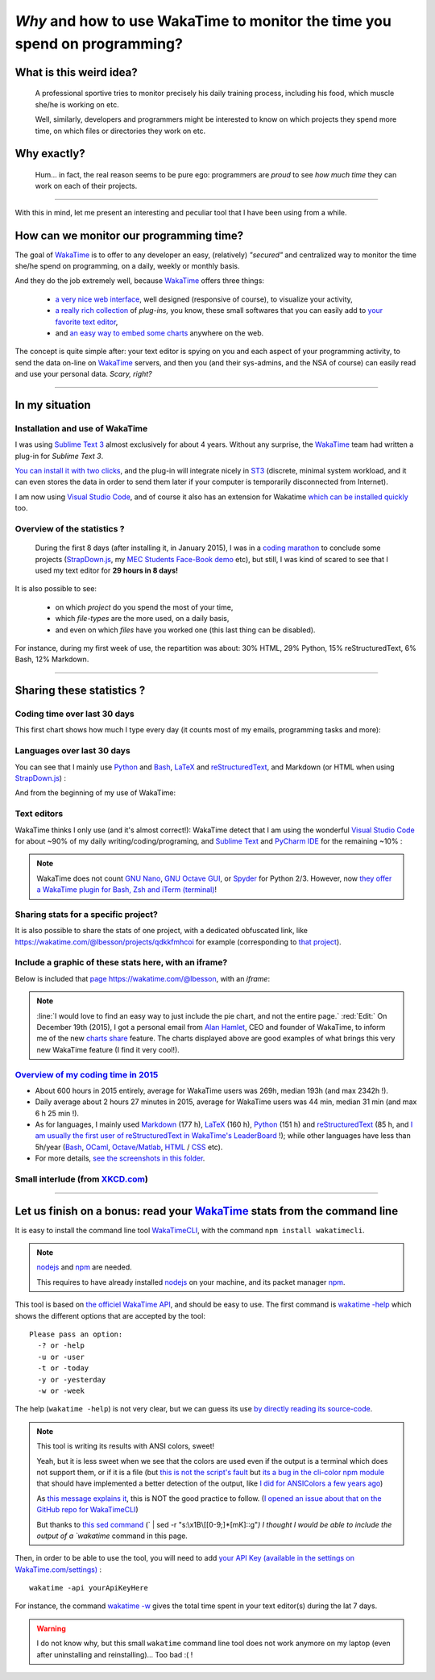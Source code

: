 .. meta::
   :description lang=en: Why and how to use WakaTime to monitor the time you spend on programming
   :description lang=fr: Comment et pourquoi utiliser WakaTime pour surveiller le temps passé à programmer

#############################################################################
 *Why* and how to use WakaTime to monitor the time you spend on programming?
#############################################################################


What is this weird idea?
------------------------
 A professional sportive tries to monitor precisely his daily training process, including his food, which muscle she/he is working on etc.

 Well, similarly, developers and programmers might be interested to know on which projects they spend more time, on which files or directories they work on etc.

Why exactly?
------------
 Hum... in fact, the real reason seems to be pure ego: programmers are *proud* to see *how much time* they can work on each of their projects.

------------------------------------------------------------------------------

With this in mind, let me present an interesting and peculiar tool that I have been using from a while.

How can we monitor our programming time?
----------------------------------------
The goal of `WakaTime <https://wakatime.com/>`_ is to offer to any developer an easy, (relatively) *"secured"* and centralized way to monitor the time she/he spend on programming, on a daily, weekly or monthly basis.

And they do the job extremely well, because `WakaTime`_ offers three things:

 - `a very nice web interface <https://wakatime.com/>`_, well designed (responsive of course), to visualize your activity,
 - `a really rich collection <https://wakatime.com/help/getting-started/welcome>`_ of *plug-ins,* you know, these small softwares that you can easily add to `your favorite text editor <visualstudiocode.en.html>`_,
 - and `an easy way to embed some charts <https://wakatime.com/share>`_ anywhere on the web.

The concept is quite simple after: your text editor is spying on you and each aspect of your programming activity, to send the data on-line on `WakaTime`_ servers, and then you (and their sys-admins, and the NSA of course) can easily read and use your personal data.
*Scary, right?*

------------------------------------------------------------------------------

In my situation
---------------
Installation and use of WakaTime
^^^^^^^^^^^^^^^^^^^^^^^^^^^^^^^^
I was using `Sublime Text 3 <sublimetext.en.html>`_ almost exclusively for about 4 years.
Without any surprise, the `WakaTime`_ team had written a plug-in for `Sublime Text 3`.

`You can install it with two clicks <https://packagecontrol.io/packages/WakaTime>`_, and the plug-in will integrate nicely in `ST3 <sublimetext.en.html>`_ (discrete, minimal system workload, and it can even stores the data in order to send them later if your computer is temporarily disconnected from Internet).

I am now using `Visual Studio Code <visualstudiocode.fr.html>`_, and of course it also has an extension for Wakatime `which can be installed quickly <https://marketplace.visualstudio.com/items?itemName=WakaTime.vscode-wakatime>`_ too.


Overview of the statistics ?
^^^^^^^^^^^^^^^^^^^^^^^^^^^^
 During the first 8 days (after installing it, in January 2015), I was in a `coding marathon <https://bitbucket.org/lbesson/>`_ to conclude some projects (`StrapDown.js <http://lbesson.bitbucket.io/md/>`_, my `MEC Students Face-Book demo <http://perso.crans.org/besson/MEC_Students/>`_ etc), but still, I was kind of scared to see that I used my text editor for **29 hours in 8 days!**

It is also possible to see:

 - on which *project* do you spend the most of your time,
 - which *file-types* are the more used, on a daily basis,
 - and even on which *files* have you worked one (this last thing can be disabled).


For instance, during my first week of use, the repartition was about: 30% HTML, 29% Python, 15% reStructuredText, 6% Bash, 12% Markdown.

------------------------------------------------------------------------------

Sharing these statistics ?
--------------------------
Coding time over last 30 days
^^^^^^^^^^^^^^^^^^^^^^^^^^^^^
This first chart shows how much I type every day (it counts most of my emails, programming tasks and more):

.. raw:: html

   <figure><embed width="680" type="image/svg+xml" src="https://wakatime.com/@lbesson/5d1ec603-73b0-44b9-b61e-5eeda2490e51.svg"></embed></figure>


Languages over last 30 days
^^^^^^^^^^^^^^^^^^^^^^^^^^^
You can see that I mainly use `Python <learn-python.en.html>`_ and `Bash <bin.html>`_, `LaTeX <./publis/latex/>`_ and `reStructuredText <demo.html>`_, and Markdown (or HTML when using `StrapDown.js <http://lbesson.bitbucket.io/md/>`_) :

.. raw:: html

   <figure><embed width="680" type="image/svg+xml" src="https://wakatime.com/@lbesson/9f6c0b0b-6806-4afa-9a4e-651ee6201be0.svg"></embed></figure>


And from the beginning of my use of WakaTime:

.. raw:: html

   <figure><embed width="680" type="image/svg+xml" src="https://wakatime.com/@lbesson/648eaa51-38c1-47a9-9ac4-b5c434997f7e.svg"></embed></figure>


Text editors
^^^^^^^^^^^^
WakaTime thinks I only use (and it's almost correct!):
WakaTime detect that I am using the wonderful `Visual Studio Code <visualstudiocode.en.html>`_ for about ~90% of my daily writing/coding/programing, and `Sublime Text <sublimetext.html>`_
and `PyCharm IDE <https://www.jetbrains.com/pycharm/>`_ for the remaining ~10% :

.. raw:: html

   <figure><embed width="480" type="image/svg+xml" src="https://wakatime.com/@lbesson/b6e7a8c3-f9b2-46d0-b265-65adf009d58d.svg"></embed></figure>


.. note::

   WakaTime does not count `GNU Nano <NanoSyntax.html>`_, `GNU Octave GUI <http://www.gnu.org/software/octave/>`_, or `Spyder <https://pythonhosted.org/spyder/>`_ for Python 2/3.
   However, now `they offer a WakaTime plugin for Bash, Zsh and iTerm (terminal) <https://wakatime.com/help/plugins/terminal>`_!


Sharing stats for a specific project?
^^^^^^^^^^^^^^^^^^^^^^^^^^^^^^^^^^^^^
It is also possible to share the stats of one project, with a dedicated obfuscated link, like `<https://wakatime.com/@lbesson/projects/qdkkfmhcoi>`_ for example (corresponding to `that project <https://bitbucket.org/lbesson/web-sphinx/>`_).

Include a graphic of these stats here, with an iframe?
^^^^^^^^^^^^^^^^^^^^^^^^^^^^^^^^^^^^^^^^^^^^^^^^^^^^^^
Below is included that `page https://wakatime.com/@lbesson <https://wakatime.com/@lbesson>`_, with an *iframe*:

.. raw:: html

   <p style="text-align:center; margin-left:auto; margin-right:auto; display:block; margin:auto">
   <iframe src="http://wakatime.com/@lbesson" allowtransparency="true" frameborder="0" scrolling="0" width="980" height="450"></iframe>
   </p>


.. note::

   :line:`I would love to find an easy way to just include the pie chart, and not the entire page.`
   :red:`Edit:` On December 19th (2015), I got a personal email from `Alan Hamlet <https://github.com/alanhamlett>`_, CEO and founder of WakaTime, to inform me of the new `charts share <https://wakatime.com/share>`_ feature.
   The charts displayed above are good examples of what brings this very new WakaTime feature (I find it very cool!).


`Overview of my coding time in 2015 <https://wakatime.com/a-look-back-at-2015>`_
^^^^^^^^^^^^^^^^^^^^^^^^^^^^^^^^^^^^^^^^^^^^^^^^^^^^^^^^^^^^^^^^^^^^^^^^^^^^^^^^
- About 600 hours in 2015 entirely, average for WakaTime users was 269h, median 193h (and max 2342h !).
- Daily average about 2 hours 27 minutes in 2015, average for WakaTime users was 44 min, median 31 min (and max 6 h 25 min !).
- As for languages, I mainly used `Markdown <https://wakatime.com/leaders/markdown>`_ (177 h), `LaTeX <https://wakatime.com/leaders/latex>`_ (160 h), `Python <https://wakatime.com/leaders/python>`_ (151 h) and `reStructuredText <demo.html>`_ (85 h, and `I am usually the first user of reStructuredText in WakaTime's LeaderBoard <https://wakatime.com/leaders/restructuredtext>`_ !); while other languages have less than 5h/year (`Bash <https://wakatime.com/leaders/bash>`_, `OCaml <https://wakatime.com/leaders/ocaml>`_, `Octave/Matlab <https://wakatime.com/leaders/matlab>`_, `HTML <https://wakatime.com/leaders/html>`_ / `CSS <https://wakatime.com/leaders/css>`_ etc).
- For more details, `see the screenshots in this folder <./_images/WakaTime_a_look_back_at_2015/>`_.

Small interlude (from `XKCD.com <https://xkcd.com/>`_)
^^^^^^^^^^^^^^^^^^^^^^^^^^^^^^^^^^^^^^^^^^^^^^^^^^^^^^
.. image::  .time_tracking_software.png
   :width:  50%
   :align:  center
   :alt:    Time-Tracking Software (https://xkcd.com/1690/)
   :target: https://xkcd.com/1690/

------------------------------------------------------------------------------

Let us finish on a bonus: read your `WakaTime`_ stats from the command line
---------------------------------------------------------------------------

It is easy to install the command line tool `WakaTimeCLI <https://github.com/JoshLankford/WakaTimeCLI/tree/master/src>`_,
with the command ``npm install wakatimecli``.

.. note:: `nodejs`_ and `npm`_ are needed.

    This requires to have already installed `nodejs <https://nodejs.org/>`_ on your machine, and its packet manager `npm <https://www.npmjs.com/>`_.


This tool is based on `the officiel WakaTime API <https://wakatime.com/developers/>`_, and should be easy to use.
The first command is `wakatime -help <https://github.com/JoshLankford/WakaTimeCLI/blob/master/src/lib/wakatime.js#L245>`_ which shows the different options that are accepted by the tool: ::

    Please pass an option:
      -? or -help
      -u or -user
      -t or -today
      -y or -yesterday
      -w or -week


The help (``wakatime -help``) is not very clear, but we can guess its use `by directly reading its source-code <https://github.com/JoshLankford/WakaTimeCLI/blob/master/src/lib/wakatime.js#L237>`_.


.. note:: This tool is writing its results with ANSI colors, sweet!

   Yeah, but it is less sweet when we see that the colors
   are used even if the output is a terminal which does not support them, or if it is a file
   (but `this is not the script's fault <https://github.com/JoshLankford/WakaTimeCLI/blob/master/src/lib/wakatime.js#L10>`_
   but `its a bug in the cli-color npm module <https://www.npmjs.com/package/cli-color#clc-strip-formatedtext>`_ that should have implemented a better detection of the output,
   like `I did for ANSIColors a few years ago <https://bitbucket.org/lbesson/ansi-colors/src/master/ANSIColors.py?fileviewer=file-view-default#ANSIColors.py-286>`_)

   As `this message explains it <http://stackoverflow.com/a/6307894>`_, this is NOT the good practice to follow.
   (`I opened an issue about that on the GitHub repo for WakaTimeCLI <https://github.com/JoshLankford/WakaTimeCLI/issues/11>`_)

   But thanks to `this sed command <http://www.commandlinefu.com/commands/view/3584/remove-color-codes-special-characters-with-sed>`_ (` | sed -r "s:\\x1B\\[[0-9;]*[mK]::g"`) I thought I would be able to include the output of a `wakatime` command in this page.


Then, in order to be able to use the tool, you will need to add `your API Key (available in the settings on WakaTime.com/settings) <https://wakatime.com/settings>`_ : ::

    wakatime -api yourApiKeyHere


For instance, the command `wakatime -w <https://github.com/JoshLankford/WakaTimeCLI/blob/master/src/lib/wakatime.js#L245>`_ gives the total time spent in your text editor(s) during the lat 7 days.


.. runblock:: console

   $ wakatime | head -n3


.. warning:: I do not know why, but this small ``wakatime`` command line tool does not work anymore on my laptop (even after uninstalling and reinstalling)... Too bad :( !

.. (c) Lilian Besson, 2011-2017, https://bitbucket.org/lbesson/web-sphinx/
